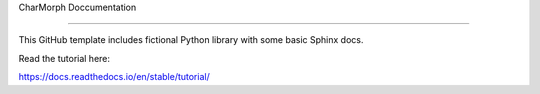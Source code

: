 CharMorph Doccumentation

=======================================

This GitHub template includes fictional Python library
with some basic Sphinx docs.

Read the tutorial here:

https://docs.readthedocs.io/en/stable/tutorial/
